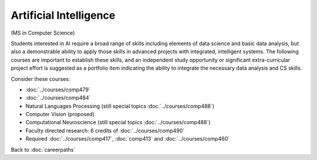 Artificial Intelligence
======================================================

(MS in Computer Science)

Students interested in AI require a broad range of skills including elements of data science and basic data analysis, but also a demonstrable ability to apply those skills in advanced projects with integrated, intelligent systems. The following courses are important to establish these skills, and an independent study opportunity or significant extra-curricular project effort is suggested as a portfolio item indicating the ability to integrate the necessary data analysis and CS skills.

Consider these courses:


.. tosphinx
   all courses should link to the sphinx pages with text being course name and number.

    * COMP 479: Machine Learning
    * COMP 484: Artificial Intelligence
    * COMP 488: Natural Language Processing
    * COMP 488: Computer Vision (proposed)
    * COMP 488: Computational Neuroscience (special topics)
    * Faculty directed research: 6 credits of Comp 490
    * Required Comp 417, 413 and 460

* :doc:`../courses/comp479`
* :doc:`../courses/comp484`
* Natural Languages Processing (still special topics :doc:`../courses/comp488`)
* Computer Vision (proposed)
* Computational Neuroscience (still special topics :doc:`../courses/comp488`)
* Faculty directed research: 6 credits of :doc:`../courses/comp490`
* Required :doc:`../courses/comp417`, :doc:`comp413` and :doc:`../courses/comp460`

Back to :doc:`careerpaths`
